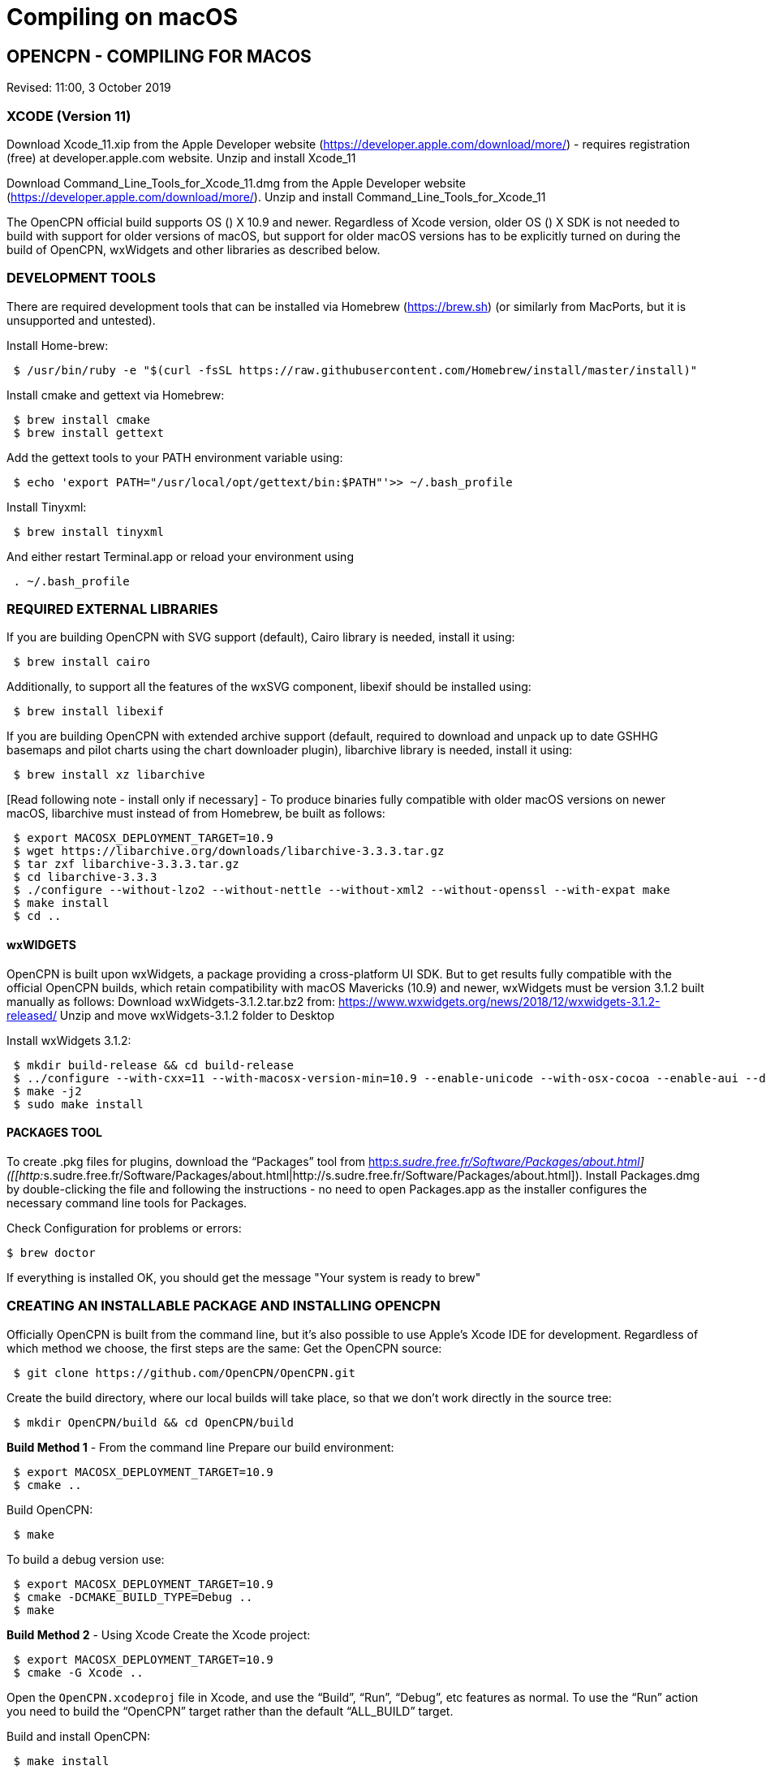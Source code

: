 = Compiling on macOS

== OPENCPN - COMPILING FOR MACOS

Revised: 11:00, 3 October 2019

=== XCODE (Version 11)

Download Xcode_11.xip from the Apple Developer website
(https://developer.apple.com/download/more/) - requires registration
(free) at developer.apple.com website. Unzip and install Xcode_11

Download Command_Line_Tools_for_Xcode_11.dmg from the Apple Developer
website (https://developer.apple.com/download/more/). Unzip and install
Command_Line_Tools_for_Xcode_11

The OpenCPN official build supports OS () X 10.9 and newer. Regardless
of Xcode version, older OS () X SDK is not needed to build with support
for older versions of macOS, but support for older macOS versions has to
be explicitly turned on during the build of OpenCPN, wxWidgets and other
libraries as described below.

=== DEVELOPMENT TOOLS

There are required development tools that can be installed via Homebrew
(https://brew.sh) (or similarly from MacPorts, but it is unsupported and
untested).

Install Home-brew:

----
 $ /usr/bin/ruby -e "$(curl -fsSL https://raw.githubusercontent.com/Homebrew/install/master/install)"

----

Install cmake and gettext via Homebrew:

----
 $ brew install cmake
 $ brew install gettext

----

Add the gettext tools to your PATH environment variable using:

----
 $ echo 'export PATH="/usr/local/opt/gettext/bin:$PATH"'>> ~/.bash_profile

----

Install Tinyxml:

----
 $ brew install tinyxml

----

And either restart Terminal.app or reload your environment using

----
 . ~/.bash_profile

----

=== REQUIRED EXTERNAL LIBRARIES

If you are building OpenCPN with SVG support (default), Cairo library is
needed, install it using:

----
 $ brew install cairo

----

Additionally, to support all the features of the wxSVG component,
libexif should be installed using:

----
 $ brew install libexif

----

If you are building OpenCPN with extended archive support (default,
required to download and unpack up to date GSHHG basemaps and pilot
charts using the chart downloader plugin), libarchive library is needed,
install it using:

----
 $ brew install xz libarchive

----

[Read following note - install only if necessary] - To produce binaries
fully compatible with older macOS versions on newer macOS, libarchive
must instead of from Homebrew, be built as follows:

----
 $ export MACOSX_DEPLOYMENT_TARGET=10.9
 $ wget https://libarchive.org/downloads/libarchive-3.3.3.tar.gz
 $ tar zxf libarchive-3.3.3.tar.gz
 $ cd libarchive-3.3.3
 $ ./configure --without-lzo2 --without-nettle --without-xml2 --without-openssl --with-expat make
 $ make install
 $ cd ..

----

==== wxWIDGETS

OpenCPN is built upon wxWidgets, a package providing a cross-platform UI
SDK. But to get results fully compatible with the official OpenCPN
builds, which retain compatibility with macOS Mavericks (10.9) and
newer, wxWidgets must be version 3.1.2 built manually as follows:
Download wxWidgets-3.1.2.tar.bz2 from:
https://www.wxwidgets.org/news/2018/12/wxwidgets-3.1.2-released/ Unzip
and move wxWidgets-3.1.2 folder to Desktop

Install wxWidgets 3.1.2:

----
 $ mkdir build-release && cd build-release
 $ ../configure --with-cxx=11 --with-macosx-version-min=10.9 --enable-unicode --with-osx-cocoa --enable-aui --disable-debug --with-opengl
 $ make -j2
 $ sudo make install

----

==== PACKAGES TOOL

To create .pkg files for plugins, download the “Packages” tool from
http://s.sudre.free.fr/Software/Packages/about.html[http:__s.sudre.free.fr/Software/Packages/about.html]]
([[http:__s.sudre.free.fr/Software/Packages/about.html|http://s.sudre.free.fr/Software/Packages/about.html]).
Install Packages.dmg by double-clicking the file and following the
instructions - no need to open Packages.app as the installer configures
the necessary command line tools for Packages.

Check Configuration for problems or errors:

----
$ brew doctor

----

If everything is installed OK, you should get the message "Your system
is ready to brew"

=== CREATING AN INSTALLABLE PACKAGE AND INSTALLING OPENCPN

Officially OpenCPN is built from the command line, but it's also
possible to use Apple's Xcode IDE for development. Regardless of which
method we choose, the first steps are the same: Get the OpenCPN source:

----
 $ git clone https://github.com/OpenCPN/OpenCPN.git

----

Create the build directory, where our local builds will take place, so
that we don't work directly in the source tree:

----
 $ mkdir OpenCPN/build && cd OpenCPN/build

----

*Build Method 1* - From the command line Prepare our build environment:

----
 $ export MACOSX_DEPLOYMENT_TARGET=10.9
 $ cmake ..

----

Build OpenCPN:

----
 $ make

----

To build a debug version use:

----
 $ export MACOSX_DEPLOYMENT_TARGET=10.9
 $ cmake -DCMAKE_BUILD_TYPE=Debug ..
 $ make

----

*Build Method 2* - Using Xcode Create the Xcode project:

----
 $ export MACOSX_DEPLOYMENT_TARGET=10.9
 $ cmake -G Xcode ..

----

Open the `OpenCPN.xcodeproj` file in Xcode, and use the “Build”, “Run”,
“Debug”, etc features as normal. To use the “Run” action you need to
build the “OpenCPN” target rather than the default “ALL_BUILD” target.

Build and install OpenCPN: ​

----
 $ make install

----

WARNING - Do The Following:

The default install location is (/usr/local/bin). Everything from
/usr/local/bin get's packaged into your DMG which is not desirable. To
avoid this, change the install location with 'cmake' as follows:

----
 $ cmake -DCMAKE_INSTALL_PREFIX=/Users/dsr/tmp ..

----

Some developers have reported that the install step copies a redundant
set of the wxWidgets dynamic library into the install directory, causing
OpenCPN to fail. This is intended, but gets annoying for local bundles
not intended to be distributed. A kludgey fix:

----
 $ sudo rm /usr/local/bin/OpenCPN.app/Contents/MacOS/libwx*dylib

----

Build the installable DMG:

----
 $ make create-dmg

----

Depending on your local system, during both steps above you may observe
insufficient permissions on some files. Either fix the permissions or
use sudo to run make install/create-dmg

To install the application, double-click on the DMG in Finder and drag
OpenCPN.app to the Applications directory.

==== BUILDING PLUGINS (example)

Building Watchdog_pi from dev branch:

Get source code:

----
 $ git clone git://github.com/seandepagnier/watchdog_pi

----

Build from command line:

----
 $ mkdir ~/watchdog_pi/build && cd ~/watchdog_pi/build
 $ export MACOSX_DEPLOYMENT_TARGET=10.09
 $ cmake ..
 $ make
 $ make create-pkg

----

Double-click on the package in
~/watchdog_pi/build/Watchdog-Plugin-ov50_2.4.pkg This installs into
/Applications/OpenCPN.app

== EARLIER INSTRUCTIONS

== Compiling v5.0

These instructions are valid for the current codebase.
=== Xcode

* Install Xcode from the Mac App Store (free registration at
developer.apple.com required)
* Install Command Line Tools for Xcode (available from
developer.apple.com)

The OpenCPN official build supports OS X 10.9 and newer. Regardless of
Xcode version, older OS X SDK is not needed to build with support for
older versions of macOS, but support for older macOS versions has to be
explicitly turned on during the build of OpenCPN, wxWidgets and other
libraries as described below.

=== Development Tools

There are required development tools that can be installed via
https://brew.sh[Homebrew] (or similarly from MacPorts, but it is
unsupported and untested).

* Install cmake and gettext via Homebrew

----
$ brew install cmake
$ brew install gettext

----

Add the gettext tools to your PATH environment variable using

----
$ echo 'export PATH="/usr/local/opt/gettext/bin:$PATH"'>> ~/.bash_profile

----

and either restart Terminal.app or reload your environment using

----
. ~/.bash_profile

----

* Install the “Packages” tool for creating .pkg files for plugins from
http://s.sudre.free.fr/Software/Packages/about.html.

== Required external libraries

If you are building OpenCPN with SVG support (default), Cairo library is
needed, install it using

----
$ brew install cairo

----

additionally, to support all the features of the wxSVG component,
libexif should be installed using

----
$ brew install libexif

----

If you are building OpenCPN with extended archive support (default,
required to download and unpack up to date GSHHG basemaps and pilot
charts using the chart downloader plugin), libarchive library is needed,
install it using

----
$ brew install xz libarchive

----

To produce binaries fully compatible with older macOS versions on newer
macOS, libarchive must instead of from Homebrew built as follows

----
export MACOSX_DEPLOYMENT_TARGET=10.9
wget https://libarchive.org/downloads/libarchive-3.3.3.tar.gz
tar zxf libarchive-3.3.3.tar.gz
cd libarchive-3.3.3
./configure --without-lzo2 --without-nettle --without-xml2 --without-openssl --with-expat
make
make install
cd ..
----


=== wxWidgets

OpenCPN is built upon wxWidgets, a package providing a cross-platform UI
SDK.

_But to get results fully compatible with the official OpenCPN builds_,
which retain compatibility with macOS Maverics (10.9) and newer,
_wxWidgets must be version 3.1.2 built manually_ as follows:

----
$ mkdir build-release
$ cd build-release
$ ../configure --with-cxx=11 --with-macosx-version-min=10.9 --enable-unicode --with-osx-cocoa --enable-aui --disable-debug --with-opengl --without-subdirs
$ make -j2
$ sudo make install

----

=== Building OpenCPN

Officially OpenCPN is built from the command line but it's also possible
to use Apple's Xcode IDE for development. Regardless of which method we
choose, the first steps are the same:

* Get the OpenCPN source:

----
$ git clone https://github.com/OpenCPN/OpenCPN.git

----

Create the build directory, where our local builds will take place, so
that we don't work directly in the source tree:

----
$ mkdir OpenCPN/build && cd OpenCPN/build

----

=== Build Method 1 - From the command line

Prepare our build environment:

----
$ export MACOSX_DEPLOYMENT_TARGET=10.9
$ cmake ..

----

Build OpenCPN:

----
$ make

----

To build a debug version use:

----
$ export MACOSX_DEPLOYMENT_TARGET=10.9
$ cmake -DCMAKE_BUILD_TYPE=Debug ..
$ make

----

==== Build Method 2 - Using Xcode

Create the Xcode project:

----
$ export MACOSX_DEPLOYMENT_TARGET=10.9
$ cmake -G Xcode ..

----

Open the `OpenCPN.xcodeproj` file in Xcode, and use the “Build”, “Run”,
“Debug”, etc features as normal. To use the “Run” action you need to
build the “OpenCPN” target rather than the default “ALL_BUILD” target.

=== Installing OpenCPN and Creating an Installable Package

* Build and install OpenCPN: ​

----
$ make install

----

The default install location (/usr/local/bin) can be changed with cmake
(*And should be* in case you want to create the DMG image, if you don't
change it, everything from /usr/local/bin get's packaged into your DMG.
You have been warned.):

----
$ cmake -DCMAKE_INSTALL_PREFIX=/Users/dsr/tmp ..

----

Some developers have reported that the install step copies a redundant
set of the wxWidgets dynamic library into the install directory, causing
OpenCPN to fail. This is of course intended, but gets annoying for local
bundles not intended to be distributed. A kludgey fix:

----
$ sudo rm /usr/local/bin/OpenCPN.app/Contents/MacOS/libwx*dylib

----

* Build the installable DMG:

----
$ make create-dmg

----

Depending on your local system, during both steps above you may observe
insufficient permissions on some files. Either fix the permissions or
use `+sudo+` to run `+make install/create-dmg+`

To install the application, double-click on the DMG in Finder and drag
OpenCPN.app to the Applications directory.
